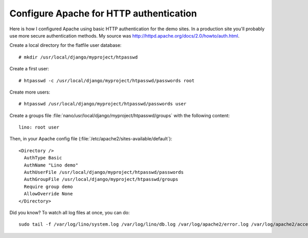 Configure Apache for HTTP authentication
========================================

Here is how I configured Apache using basic HTTP authentication 
for the demo sites. 
In a production site you'll probably use more secure 
authentication methods.
My source was http://httpd.apache.org/docs/2.0/howto/auth.html.

Create a local directory for the flatfile user database::

  # mkdir /usr/local/django/myproject/htpasswd

Create a first user::

  # htpasswd -c /usr/local/django/myproject/htpasswd/passwords root

Create more users::

  # htpasswd /usr/local/django/myproject/htpasswd/passwords user


Create a groups file :file:`nano/usr/local/django/myproject/htpasswd/groups` with the following content::

  lino: root user

Then, in your Apache config file (:file:`/etc/apache2/sites-available/default`)::

  <Directory />
    AuthType Basic
    AuthName "Lino demo"
    AuthUserFile /usr/local/django/myproject/htpasswd/passwords
    AuthGroupFile /usr/local/django/myproject/htpasswd/groups
    Require group demo
    AllowOverride None 
  </Directory>


Did you know? To watch all log files at once, you can do::

  sudo tail -f /var/log/lino/system.log /var/log/lino/db.log /var/log/apache2/error.log /var/log/apache2/access.log